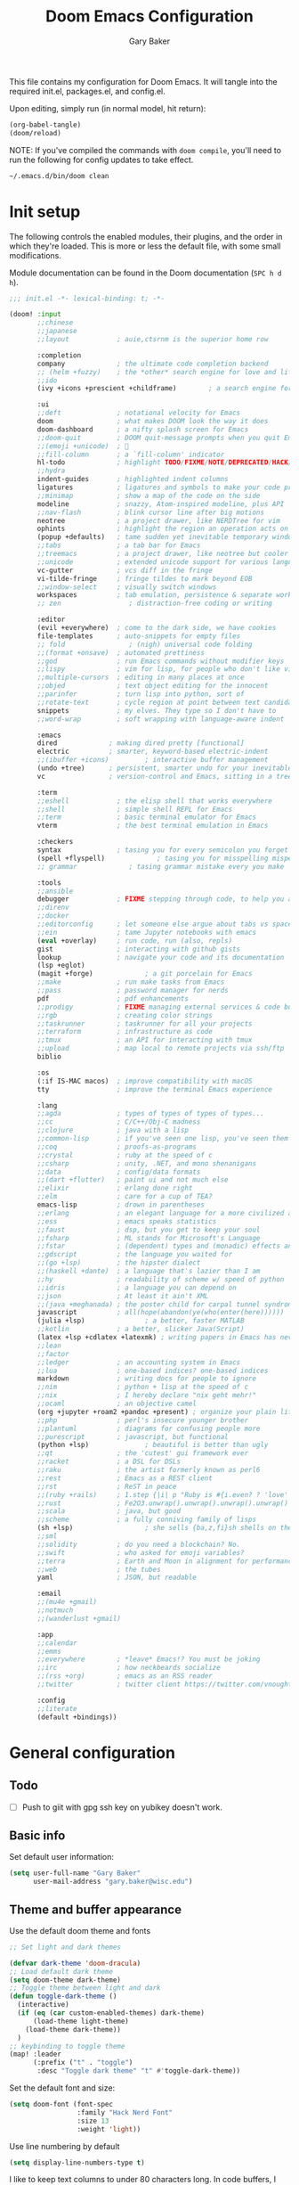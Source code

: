 :DOC-CONFIG:
#+property: header-args :emacs-lisp :tangle config.el :results silent
#+startup: fold
:END:

#+title: Doom Emacs Configuration
#+author: Gary Baker
#+email: gary.baker@wisc.edu

This file contains my configuration for Doom Emacs. It will tangle into the required init.el, packages.el, and config.el.

Upon editing, simply run (in normal model, hit return):
#+begin_src emacs-lisp :tangle no
(org-babel-tangle)
(doom/reload)
#+end_src

NOTE: If you've compiled the commands with ~doom compile~, you'll need to run the following for config updates to take effect.
#+begin_src bash :tangle no
~/.emacs.d/bin/doom clean
#+end_src

* Init setup
The following controls the enabled modules, their plugins, and the order in which they're loaded.
This is more or less the default file, with some small modifications.

Module documentation can be found in the Doom documentation (~SPC h d h~).
#+begin_src emacs-lisp :tangle init.el
;;; init.el -*- lexical-binding: t; -*-

(doom! :input
       ;;chinese
       ;;japanese
       ;;layout            ; auie,ctsrnm is the superior home row

       :completion
       company             ; the ultimate code completion backend
       ;; (helm +fuzzy)    ; the *other* search engine for love and life
       ;;ido
       (ivy +icons +prescient +childframe)        ; a search engine for love and life

       :ui
       ;;deft              ; notational velocity for Emacs
       doom                ; what makes DOOM look the way it does
       doom-dashboard      ; a nifty splash screen for Emacs
       ;;doom-quit         ; DOOM quit-message prompts when you quit Emacs
       ;;(emoji +unicode)  ; 🙂
       ;;fill-column       ; a `fill-column' indicator
       hl-todo             ; highlight TODO/FIXME/NOTE/DEPRECATED/HACK/REVIEW
       ;;hydra
       indent-guides       ; highlighted indent columns
       ligatures           ; ligatures and symbols to make your code pretty again
       ;;minimap           ; show a map of the code on the side
       modeline            ; snazzy, Atom-inspired modeline, plus API
       ;;nav-flash         ; blink cursor line after big motions
       neotree             ; a project drawer, like NERDTree for vim
       ophints             ; highlight the region an operation acts on
       (popup +defaults)   ; tame sudden yet inevitable temporary windows
       ;;tabs              ; a tab bar for Emacs
       ;;treemacs          ; a project drawer, like neotree but cooler
       ;;unicode           ; extended unicode support for various languages
       vc-gutter           ; vcs diff in the fringe
       vi-tilde-fringe     ; fringe tildes to mark beyond EOB
       ;;window-select     ; visually switch windows
       workspaces          ; tab emulation, persistence & separate workspaces
       ;; zen                 ; distraction-free coding or writing

       :editor
       (evil +everywhere)  ; come to the dark side, we have cookies
       file-templates      ; auto-snippets for empty files
       ;; fold                ; (nigh) universal code folding
       ;;(format +onsave)  ; automated prettiness
       ;;god               ; run Emacs commands without modifier keys
       ;;lispy             ; vim for lisp, for people who don't like vim
       ;;multiple-cursors  ; editing in many places at once
       ;;objed             ; text object editing for the innocent
       ;;parinfer          ; turn lisp into python, sort of
       ;;rotate-text       ; cycle region at point between text candidates
       snippets            ; my elves. They type so I don't have to
       ;;word-wrap         ; soft wrapping with language-aware indent

       :emacs
       dired             ; making dired pretty [functional]
       electric          ; smarter, keyword-based electric-indent
       ;;(ibuffer +icons)         ; interactive buffer management
       (undo +tree)      ; persistent, smarter undo for your inevitable mistakes
       vc                ; version-control and Emacs, sitting in a tree

       :term
       ;;eshell            ; the elisp shell that works everywhere
       ;;shell             ; simple shell REPL for Emacs
       ;;term              ; basic terminal emulator for Emacs
       vterm               ; the best terminal emulation in Emacs

       :checkers
       syntax              ; tasing you for every semicolon you forget
       (spell +flyspell)             ; tasing you for misspelling mispelling
       ;; grammar             ; tasing grammar mistake every you make

       :tools
       ;;ansible
       debugger            ; FIXME stepping through code, to help you add bugs
       ;;direnv
       ;;docker
       ;;editorconfig      ; let someone else argue about tabs vs spaces
       ;;ein               ; tame Jupyter notebooks with emacs
       (eval +overlay)     ; run code, run (also, repls)
       gist                ; interacting with github gists
       lookup              ; navigate your code and its documentation
       (lsp +eglot)
       (magit +forge)             ; a git porcelain for Emacs
       ;;make              ; run make tasks from Emacs
       ;;pass              ; password manager for nerds
       pdf                 ; pdf enhancements
       ;;prodigy           ; FIXME managing external services & code builders
       ;;rgb               ; creating color strings
       ;;taskrunner        ; taskrunner for all your projects
       ;;terraform         ; infrastructure as code
       ;;tmux              ; an API for interacting with tmux
       ;;upload            ; map local to remote projects via ssh/ftp
       biblio

       :os
       (:if IS-MAC macos)  ; improve compatibility with macOS
       tty                 ; improve the terminal Emacs experience

       :lang
       ;;agda              ; types of types of types of types...
       ;;cc                ; C/C++/Obj-C madness
       ;;clojure           ; java with a lisp
       ;;common-lisp       ; if you've seen one lisp, you've seen them all
       ;;coq               ; proofs-as-programs
       ;;crystal           ; ruby at the speed of c
       ;;csharp            ; unity, .NET, and mono shenanigans
       ;;data              ; config/data formats
       ;;(dart +flutter)   ; paint ui and not much else
       ;;elixir            ; erlang done right
       ;;elm               ; care for a cup of TEA?
       emacs-lisp          ; drown in parentheses
       ;;erlang            ; an elegant language for a more civilized age
       ;;ess               ; emacs speaks statistics
       ;;faust             ; dsp, but you get to keep your soul
       ;;fsharp            ; ML stands for Microsoft's Language
       ;;fstar             ; (dependent) types and (monadic) effects and Z3
       ;;gdscript          ; the language you waited for
       ;;(go +lsp)         ; the hipster dialect
       ;;(haskell +dante)  ; a language that's lazier than I am
       ;;hy                ; readability of scheme w/ speed of python
       ;;idris             ; a language you can depend on
       ;;json              ; At least it ain't XML
       ;;(java +meghanada) ; the poster child for carpal tunnel syndrome
       javascript          ; all(hope(abandon(ye(who(enter(here))))))
       (julia +lsp)               ; a better, faster MATLAB
       ;;kotlin            ; a better, slicker Java(Script)
       (latex +lsp +cdlatex +latexmk) ; writing papers in Emacs has never been so fun
       ;;lean
       ;;factor
       ;;ledger            ; an accounting system in Emacs
       ;;lua               ; one-based indices? one-based indices
       markdown            ; writing docs for people to ignore
       ;;nim               ; python + lisp at the speed of c
       ;;nix               ; I hereby declare "nix geht mehr!"
       ;;ocaml             ; an objective camel
       (org +jupyter +roam2 +pandoc +present) ; organize your plain life in plain text
       ;;php               ; perl's insecure younger brother
       ;;plantuml          ; diagrams for confusing people more
       ;;purescript        ; javascript, but functional
       (python +lsp)              ; beautiful is better than ugly
       ;;qt                ; the 'cutest' gui framework ever
       ;;racket            ; a DSL for DSLs
       ;;raku              ; the artist formerly known as perl6
       ;;rest              ; Emacs as a REST client
       ;;rst               ; ReST in peace
       ;;(ruby +rails)     ; 1.step {|i| p "Ruby is #{i.even? ? 'love' : 'life'}"}
       ;;rust              ; Fe2O3.unwrap().unwrap().unwrap().unwrap()
       ;;scala             ; java, but good
       ;;scheme            ; a fully conniving family of lisps
       (sh +lsp)                  ; she sells {ba,z,fi}sh shells on the C xor
       ;;sml
       ;;solidity          ; do you need a blockchain? No.
       ;;swift             ; who asked for emoji variables?
       ;;terra             ; Earth and Moon in alignment for performance.
       ;;web               ; the tubes
       yaml                ; JSON, but readable

       :email
       ;;(mu4e +gmail)
       ;;notmuch
       ;;(wanderlust +gmail)

       :app
       ;;calendar
       ;;emms
       ;;everywhere        ; *leave* Emacs!? You must be joking
       ;;irc               ; how neckbeards socialize
       ;;(rss +org)        ; emacs as an RSS reader
       ;;twitter           ; twitter client https://twitter.com/vnought

       :config
       ;;literate
       (default +bindings))
#+end_src

* General configuration
** Todo
- [ ] Push to giit with gpg ssh key on yubikey doesn't work.

** Basic info
Set default user information:
#+begin_src emacs-lisp :tangle config.el
(setq user-full-name "Gary Baker"
      user-mail-address "gary.baker@wisc.edu")
#+end_src

** Theme and buffer appearance
Use the default doom theme and fonts
#+begin_src emacs-lisp :tangle config.el
;; Set light and dark themes

(defvar dark-theme 'doom-dracula)
;; Load default dark theme
(setq doom-theme dark-theme)
;; Toggle theme between light and dark
(defun toggle-dark-theme ()
  (interactive)
  (if (eq (car custom-enabled-themes) dark-theme)
      (load-theme light-theme)
    (load-theme dark-theme))
  )
;; keybinding to toggle theme
(map! :leader
      (:prefix ("t" . "toggle")
       :desc "Toggle dark theme" "t" #'toggle-dark-theme))
#+end_src

Set the default font and size:
#+begin_src emacs-lisp :tangle config.el
(setq doom-font (font-spec
                 :family "Hack Nerd Font"
                 :size 13
                 :weight 'light))
#+end_src

Use line numbering by default
#+begin_src emacs-lisp :tangle config.el
(setq display-line-numbers-type t)
#+end_src

I like to keep text columns to under 80 characters long. In code buffers, I use ~auto-fill~, and in prose buffers I use  ~visual-fill-column~. Set the max column width here. (~visual-fill-column~ uses the ~fill-column~ parameter by default, but for some reason seems to fill to 5 less. So I set the ~visual-fill-column-width~ parameter separately to correct for this.)
#+begin_src emacs-lisp :tangle packages.el
(package! visual-fill-column)
#+end_src

#+begin_src emacs-lisp :tangle config.el
(setq fill-column 79)
(setq visual-fill-column-width 85)
#+end_src

By default, ~writeroom~ (zen) makes text way bigger. Shrink it a bit.
#+BEGIN_SRC emacs-lisp :tangle config.el
(setq +zen-text-scale 0.6)
#+END_SRC

*** Dashboard
I prefer a slightly simpler splash banner on the dashboard. Redefine the function that draws new banner.
#+begin_src emacs-lisp :tangle config.el
(defun doom-dashboard-draw-ascii-banner-fn ()
  (let* ((banner
          '("     _/\\/\\/\\/\\/\\/\\____/\\/\\______/\\/\\________/\\/\\__________/\\/\\/\\/\\/\\______/\\/\\/\\/\\/\\_"
            "    _/\\______________/\\/\\/\\__/\\/\\/\\______/\\/\\/\\/\\______/\\/\\____________/\\/\\_________ "
            "   _/\\/\\/\\/\\/\\______/\\/\\/\\/\\/\\/\\/\\____/\\/\\____/\\/\\____/\\/\\______________/\\/\\/\\/\\___  "
            "  _/\\/\\____________/\\/\\__/\\__/\\/\\____/\\/\\/\\/\\/\\/\\____/\\/\\____________________/\\/\\_   "
            " _/\\/\\/\\/\\/\\/\\____/\\/\\______/\\/\\____/\\/\\____/\\/\\______/\\/\\/\\/\\/\\____/\\/\\/\\/\\/\\___    "
            "________________________________________________________________________________     "))
         (longest-line (apply #'max (mapcar #'length banner))))
    (put-text-property
     (point)
     (dolist (line banner (point))
       (insert (+doom-dashboard--center
                +doom-dashboard--width
                (concat
                 line (make-string (max 0 (- longest-line (length line)))
                                   32)))
               "\n"))
     'face 'doom-dashboard-banner)))
#+end_src

** Technical stuff
By default, emacs deletes files permanently. Use the system trash instead:
#+begin_src emacs-lisp :tangle config.el
(setq-default delete-by-moving-to-trash t)
#+end_src

** Global keybindings
*** Line navigation
I typically use ~visual-fill-column-mode~ (especially in LaTeX) to shorten the line lengths without line breaks.
This creates a distinction between a /logical/ line (navigated as normal with hjkl) and /visual/ lines.
Use the arrow keys for navigating visual lines.:
#+BEGIN_SRC emacs-lisp :tangle config.el
(map! :m "<up>" #'evil-previous-visual-line)
(map! :m "<down>" #'evil-next-visual-line)
#+END_SRC

*** Top level
I use undo-tree-visualize a lot. Rebind it to the main SPC menu:
#+begin_src emacs-lisp :tangle config.el
(map! :leader
      :desc "Undo tree" "U" #'undo-tree-visualize)
#+end_src

Open vterm buffer.
#+begin_src emacs-lisp :tangle config.el
(map! :leader
      :desc "vterm" "v" #'vterm)
#+end_src

*** Code
Add a keybinding for commenting lines/regions
#+begin_src emacs-lisp :tangle config.el
(map! :leader
      (:prefix ("c" . "code")
      :desc "Comment line/region" ";" #'comment-line)
      )
#+end_src

*** Window navigation
Add a function and keybinding that both closes a window and kills the buffer it was displaying.
#+begin_src emacs-lisp :tangle config.el
(defun close-and-kill-this-pane ()
  "If there are multiple windows, then close this pane and kill the buffer in it also."
  (interactive)
  (kill-this-buffer)
  (if (not (one-window-p))
      (delete-window)))
(map! :leader
      (:prefix ("w" . "window")
       :desc "Close window and kill buffer" "D" #'close-and-kill-this-pane))
#+end_src

Change the keybinding for renaming workspaces. The default is =<leader> TAB r= which causes a bit of confusion for me when also working in tmux where the default is =<leader> ,=.
Add a =<leader> TAB ,= keybinding for renaming to correct this.
#+BEGIN_SRC emacs-lisp :tangle config.el
(map! :leader
      (:prefix ("TAB" . "workspace")
       :desc "Rename workspace" ","
       #'+workspace/rename))
#+END_SRC

Occasionally, I like to open a second frame. Frame operations are split between a few different prefixes, but it makes more sense to me to have them under the ~("w" . "window")~ prefix:
#+BEGIN_SRC emacs-lisp :tangle config.el
;; create new frame
(map! :leader
      (:prefix ("w" . "window")
       :desc "Create new frame" "F" #'make-frame))
;; Switch to next frame
(map! :leader
      (:prefix ("w" . "window")
       :desc "Next frame" "f" #'+evil/next-frame))
#+END_SRC

** Autocompletion

By default the doom ~snippets~ module provides a whole bunch of snippets that I never use.
The following disables those snippets:
#+begin_src emacs-lisp :tangle packages.el
(package! doom-snippets :ignore t)
#+end_src

By default,  ~company~ uses =TAB= for cycling through suggestions (or selecting if only one).
I always use =RET= to accept suggestions, and =TAB= sometimes causes conflicts (primarily with ~cdlatex~).
The following disables =TAB='s usage in ~company~:
#+begin_src emacs-lisp :tangle config.el
(after! company
  (define-key company-active-map (kbd "<tab>") nil)
  (define-key company-active-map (kbd "TAB") nil)
  )
#+end_src

** Grammar and spell checking

LTEX has much better grammar checking for LaTeX files.
The ~lsp-ltex~ package wouldn't work for me, so I've set eglot as the language server in the init section.

Install the ~eglot-ltex~ package from Github:
#+BEGIN_SRC emacs-lisp :tangle packages.el
(package! eglot-ltex
  :recipe (:host github :repo "emacs-languagetool/eglot-ltex"))
#+END_SRC

Configure the package. Note that ~ltex-ls~ must be installed separately.
Download the tar from [[https://github.com/valentjn/ltex-ls/releases][here]] and extract to ~~/ltex-ls/~
#+BEGIN_SRC emacs-lisp :tangle config.el
(use-package eglot-ltex
  :ensure t
  :hook (text-mode . (lambda ()
                       (require 'eglot-ltex)
                       (call-interactively #'eglot)))
  :init
  (setq eglot-languagetool-server-path "~/ltex-ls/"))
#+END_SRC

* Citation management
I use ~ivy-bibtex~ for searching through a bib file, inserting citations, and (with org-roam) taking notes on papers.

These packages are installed by the ~biblio~ module in the init section.
The following sets the default bibliography file and where the pdfs are stored.

#+begin_src emacs-lisp :tangle config.el
(setq bibtex-completion-bibliography
      '("~/Dropbox/Documents/working/library.bib"))
(setq bibtex-completion-library-path
      '("~/Dropbox/Documents/working/papers"))
#+end_src

By default, ~ivy-bibtex~ opens the pdf of a citation. Usually, I want to insert a citation.
Set the default action appropriately.
#+begin_src emacs-lisp :tangle config.el
(setq  ivy-bibtex-default-action 'ivy-bibtex-insert-citation)
#+end_src

* Org setup
** Todo
- [ ] Formatting commands
  - Bold, italic, underline
- [ ] Add new snippets
  - SRC block snippets for config
- [X] ~ivy-bibtex~ insert citation does nothing in org. I thought it worked before, and I'm not sure what changed, but it works in LaTeX, so fixing it isn't high priority...
- [ ] Config for ~org-jupyter~
  - Not sure what is needed (if anything) until I try some old org files...

** Buffer appearance
*** Text width
Use visual-fill-column for org. This keeps text width more manageable without actually imposing line breaks.
#+begin_src emacs-lisp :tangle config.el
(add-hook! org-mode #'visual-fill-column-mode)
#+end_src

*** Fancy bullets
Load ~org-superstar~ for nicer bullets. This could have been loaded with the =+pretty= plugin for the =org= module. Unfortunately, that sometimes gives an error on first file load for some files (particularly this file). I have no idea why this error occurs, but loading things manually fixes it.
#+begin_src emacs-lisp :tangle packages.el
(package! org-superstar)
#+end_src

#+begin_src emacs-lisp :tangle config.el
(add-hook! org-mode #'org-superstar-mode)
#+end_src

** General formatting
*** Org-capture
Set the default org directory:
#+begin_src emacs-lisp :tangle config.el
(setq org-directory "~/Dropbox/Documents/working/org")
#+end_src

** Org-roam and citations
I use org-roam for building a zettelkasten note-taking. First ensure the necessary packages are installed. NOTE: sql is required. Might need to install ~sqlite3~ with an ~apt get~.
#+begin_src emacs-lisp :tangle packages.el
;;(package! org-roam)
(package! org-roam-bibtex)  ;; Use org-roam for paper notes
(package! org-ref)          ;; org-ref handles bibtex in org
#+end_src

Then configure things. The following block sets the default directory for roam notes and the default note style.
#+begin_src emacs-lisp :tangle config.el
(after! org-roam
  (setq org-roam-directory "~/Dropbox/Documents/working/roam/")
)

(use-package! org-roam-bibtex
  :after org-roam
  :hook (org-roam-mode . org-roam-bibtex-mode)
  :config
  (require 'org-ref)
  ;; :custom
  ;; (orb-templates
  ;;  '(("r" "ref" plain #'org-roam-capture--get-point "" :file-name "${citekey}" :head "#+title: ${title}\n#+roam_alias: ${citekey}\n#+roam_key: ${ref}\n"
  ;;     :unnarrowed t)))
  ;; (org-roam-capture-templates
  ;;  '(("r" "ref" plain #'org-roam-capture--get-point "" :file-name "${citekey}" :head "#+title: ${title}\n#+roam_alias: ${citekey}\n#+roam_key: ${ref}\n"
  ;;      :unnarrowed t)))
  )
#+end_src

Add some extra keybindings under the roam menu. In particular, the command to toggle the backlinks display, and the command to open the index file.
#+begin_src emacs-lisp :tangle config.el
(map! :leader
      (:prefix ("n" . "notes")
       (:prefix ("r" . "roam")
       :desc "Toggle Roam display" "'" #'org-roam-buffer-toggle-display))
      )
#+end_src

~org-ref~ will format citations, and link properly to the bib entry if it's pointed at the bib file and pdf directory.
#+begin_src emacs-lisp :tangle config.el
(use-package! org-ref
  :after ivy-bibtex
  :custom
  (org-ref-default-bibliography '("~/Dropbox/Documents/working/library.bib"))
  (org-ref-pdf-directory "~/Dropbox/Documents/working/papers/")
  )
#+end_src

Set a template for literature notes.
#+begin_src emacs-lisp :tangle config.el
(setq org-roam-capture-templates
      '(;; default template
        ("d" "default" plain "%?" :if-new
         (file+head "%<%Y%m%d>-${slug}.org" "#+title: ${title}\n")
         :unnarrowed t)
        ;; bibliography note template
        ("r" "bibliography reference" plain "%?"
        :if-new
        (file+head "${citekey}.org" "#+title: (${citekey}) ${title}\n")
        :unnarrowed t)))
#+end_src

Use ~ivy-bibtex~ for inserting citations. I don't quite get how the ~map!~ macro is supposed to work. For some reason, anything mapped under ~:leader~ seems to always map globally, ignoring the specified keymap. Using ~general~'s default binding command doesn't have this issue.
#+begin_src emacs-lisp :tangle config.el
(general-define-key
 :states '(normal insert)
 :keymaps 'org-mode-map
 :prefix "SPC"
 :non-normal-prefix "M-SPC"
 "]" 'ivy-bibtex)
#+end_src

** Org-download
Org-download allows clipping screenshots and inserting into buffers (among other things). It could have been installed with the ~+dragndrop~ plugin for the ~org~ module, but that didn't work right for me. (screenshots didn't seem to work right.) Instead, just manually install and configure it.
#+begin_src emacs-lisp :tangle packages.el
(package! org-download)
#+end_src
#+begin_src emacs-lisp :tangle config.el
(use-package! org-download
  :after org
  :custom
  (org-download-image-dir "images")
  :config
  (map! :map org-mode-map
        :localleader
        (:prefix ("a" . "attachments")
         "c" #'org-download-screenshot))
  )
#+end_src

** Latex inline
The default keybinding for ~org-latex-preview~ is the usual emacs style (~C-c C-x C-l~). The following adds a more convenient binding under org's localleader:
#+begin_src emacs-lisp :tanlge config.el
(map! :map org-mode-map
      :localleader
      :desc "Toggle LaTeX fragments" "v" #'org-latex-preview)
#+end_src

** Org-reveal
I use ~org-reveal~ to produce ~Reveal.js~ slideshows using org.
#+begin_src emacs-lisp :tangle packages.el
(package! org-reveal)
#+end_src

* LaTeX setup
** Buffer appearance
As with org, use visual-fill-column for LaTeX to manage column widths without actually breaking lines.
#+begin_src emacs-lisp :tangle config.el
(add-hook! LaTeX-mode #'visual-fill-column-mode)
#+end_src

** Basic formatting
The LaTeX module seems a bit borked, and most of the default keybindings in ~evil-mode~ don't seem to work. This seems to be related to ~AUCteX~'s bizarre multiple mode aliases (e.g. ~LaTeX-mode~ vs. ~latex-mode~).

Here we'll recreate some commonly used formatting commands so as to avoid uncomfortable combos like ~C-c C-f C-i~.

First define the necessary functions for the keybindings.
#+BEGIN_SRC emacs-lisp :tangle config.el
(defun TeX-italic()
  (interactive)
  (TeX-font nil ?\C-i))

(defun TeX-typewriter()
  (interactive)
  (TeX-font nil ?\C-t))

(defun TeX-bold()
  (interactive)
  (TeX-font nil ?\C-b))

(defun TeX-smallcaps()
  (interactive)
  (TeX-font nil ?\C-c))
#+END_SRC

Now map those under a font prefix. This is where we run into the issue with ~AUCTeX~'s weird mode names bizarre multiple mode aliases (e.g. ~LaTeX-mode~ vs. ~latex-mode~). For example, keybindings mapped to the ~latex-mode-map~ don't seem to end up properly mapped for some reason, but their descriptions for ~which-key~ are stored properly. Conversely, commands mapped to ~LaTeX-mode-map~ get mapped correctly, but the descriptions don't work. BUT, if the command is mapped to both, everything seems to work... See [[https://github.com/hlissner/doom-emacs/issues/4288#issue-746460181][this issue]] for more information.
#+begin_src emacs-lisp :tangle config.el
(map! :map latex-mode-map
      ;; :leader
      :localleader
      (:prefix ("f" . "Font faces")
      :desc "Italic" "i" #'TeX-italic
      :desc "Monospace" "t" #'TeX-typewriter
      :desc "Bold" "b" #'TeX-bold
      :desc "Smallcaps" "c" #'TeX-smallcaps))
(map! :map LaTeX-mode-map
      ;; :leader
      :localleader
      (:prefix ("f" . "Font faces")
      :desc "Italic" "i" #'TeX-italic
      :desc "Monospace" "t" #'TeX-typewriter
      :desc "Bold" "b" #'TeX-bold
      :desc "Smallcaps" "c" #'TeX-smallcaps))
#+end_src

** Inserting environments
Define some keybindings for inserting and changing environments. (This stuff I think should be handled by ~evil-tex~, but that package seems to do nothing right now...)

First define a function that changes the current LaTeX environment by calling
the ~LaTeX-environment~ command with the universal argument.

#+begin_src emacs-lisp :tangle config.el
(defun LaTeX-change-environment ()
  (interactive)
  (LaTeX-environment 1))
#+end_src

Now map that command, along with the default environment command.
#+begin_src emacs-lisp :tangle config.el
(map! :map latex-mode-map
      :localleader
      (:prefix ("e" . "Environments")
       :desc "Insert environment" "e" #'LaTeX-environment
       :desc "Change environment" "u" #'LaTeX-change-environment
       :desc "Toggle starred environment" "*" #'evil-tex-toggle-env))
(map! :map LaTeX-mode-map
      :localleader
      (:prefix ("e" . "Environments")
       :desc "Insert environment" "e" #'LaTeX-environment
       :desc "Change environment" "u" #'LaTeX-change-environment
       :desc "Toggle starred environment" "*" #'evil-tex-toggle-env))
#+end_src

Use ~cdlatex~'s snippit insertion rather than ~yasnippet~.
#+begin_src emacs-lisp :tangle config.el
(map! :map cdlatex-mode-map
    :i "TAB" #'cdlatex-tab)
#+end_src

** Compiling and viewing
I use the XeTeX engine by default for compiling. Set it as such:
#+begin_src emacs-lisp :tangle config.el
(setq-default TeX-engine 'xetex)
#+end_src

Set keybinding to run LatexMk (without having to use the command menu, or using ~TeX-command-run-all~ which also calls the viewer.)

#+BEGIN_SRC emacs-lisp
(defun run-LatexMk ()
  (interactive)
  (TeX-command "LatexMk" 'TeX-master-file))

(map! :map latex-mode-map
      :localleader
      :desc "Compile" "c" #'run-LatexMk
      :desc "Next error" "'" #'TeX-next-error
      :desc "Show log" "l" #'TeX-recenter-output-buffer
      )
(map! :map LaTeX-mode-map
      :localleader
      :desc "Compile" "c" #'run-LatexMk
      :desc "Next error" "'" #'TeX-next-error
      :desc "Show log" "l" #'TeX-recenter-output-buffer
      )
#+END_SRC

** PDF viewer
Use ~pdf-tools~ as the default pdf reader for LaTeX output.
#+begin_src emacs-lisp :tangle config.el
(setq +latex-viewers '(pdf-tools))
#+end_src

** Citation management
Just as with ~org-mode~, we'll use ~ivy-bibtex~ for inserting citations
#+begin_src emacs-lisp :tangle config.el
(general-define-key
 :states '(normal insert)
 :keymaps 'LaTeX-mode-map
 :prefix "SPC"
 :non-normal-prefix "M-SPC"
 "]" 'ivy-bibtex)
#+end_src

** Company backend fix
The company autocomplete backends seem to get loaded in the wrong order and overwritten or something (see [[https://github.com/hlissner/doom-emacs/issues/4118#issue-725339932][this issue]]). Load them /after/ reftex to fix this.
#+begin_src emacs-lisp :tangle config.el
(add-hook! reftex-mode
  (add-to-list 'company-backends 'company-reftex-labels)
  (add-to-list 'company-backends 'company-reftex-citations))
#+end_src

* PDF viewing
For some reason some of the keybindings for ~pdf-tools~ get overloaded. I assume there's some issue with evil loading after pdf-tools and overloading the ~s~ prefix that ~pdf-tools~ uses for the various slicing commands for the usual evil snipe command. The only slice command I ever use is ~pdf-view-set-slice-from-bounding-box~ to cut margins off the document, so just bind that to something...
#+begin_src emacs-lisp :tangle config.el
(map! :map pdf-view-mode-map
      :leader
      :localleader
      "s" #'pdf-view-set-slice-from-bounding-box)
#+end_src

On first install or rebuild, run the ~pdf-tools-install~ command.

